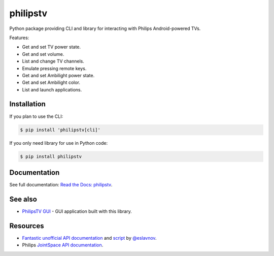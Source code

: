 philipstv
=========

.. image:: https://github.com/bcyran/philipstv/workflows/CI/badge.svg?event=push
   :target: https://github.com/bcyran/philipstv/actions?query=event%3Apush+branch%3Amaster+workflow%3ACI
   :alt: CI

.. image:: https://codecov.io/gh/bcyran/philipstv/branch/master/graph/badge.svg?token=ROJONX34RB
   :target: https://codecov.io/gh/bcyran/philipstv
   :alt: codecov

.. image:: https://img.shields.io/badge/code%20style-black-000000.svg
   :target: https://github.com/psf/black
   :alt: Code style: black

.. image:: https://img.shields.io/pypi/v/philipstv
   :target: https://pypi.org/project/philipstv/
   :alt: pypi

.. image:: https://readthedocs.org/projects/philipstv/badge/?version=latest
   :target: https://philipstv.readthedocs.io/en/latest/?badge=latest
   :alt: Documentation status

.. image:: https://img.shields.io/pypi/pyversions/philipstv
   :target: https://pypi.org/project/philipstv/
   :alt: versions

.. image:: https://img.shields.io/github/license/bcyran/philipstv
   :target: https://github.com/bcyran/philipstv/blob/master/LICENSE
   :alt: license

.. -begin-intro-

Python package providing CLI and library for interacting with Philips Android-powered TVs.

Features:

- Get and set TV power state.
- Get and set volume.
- List and change TV channels.
- Emulate pressing remote keys.
- Get and set Ambilight power state.
- Get and set Ambilight color.
- List and launch applications.

Installation
------------

If you plan to use the CLI:

.. code-block:: console

   $ pip install 'philipstv[cli]'

If you only need library for use in Python code:

.. code-block:: console

   $ pip install philipstv

.. -end-intro-

Documentation
-------------
See full documentation: `Read the Docs: philipstv <https://philipstv.readthedocs.io>`_.

See also
--------
- `PhilipsTV GUI <https://github.com/bcyran/philipstv-gui>`_ - GUI application built with this library.

Resources
---------
- `Fantastic unofficial API documentation <https://github.com/eslavnov/pylips/blob/master/docs/Home.md>`_ and `script <https://github.com/eslavnov/pylips>`_ by `@eslavnov <https://github.com/eslavnov>`_.
- Philips `JointSpace API documentation <http://jointspace.sourceforge.net/projectdata/documentation/jasonApi/1/doc/API.html>`_.
